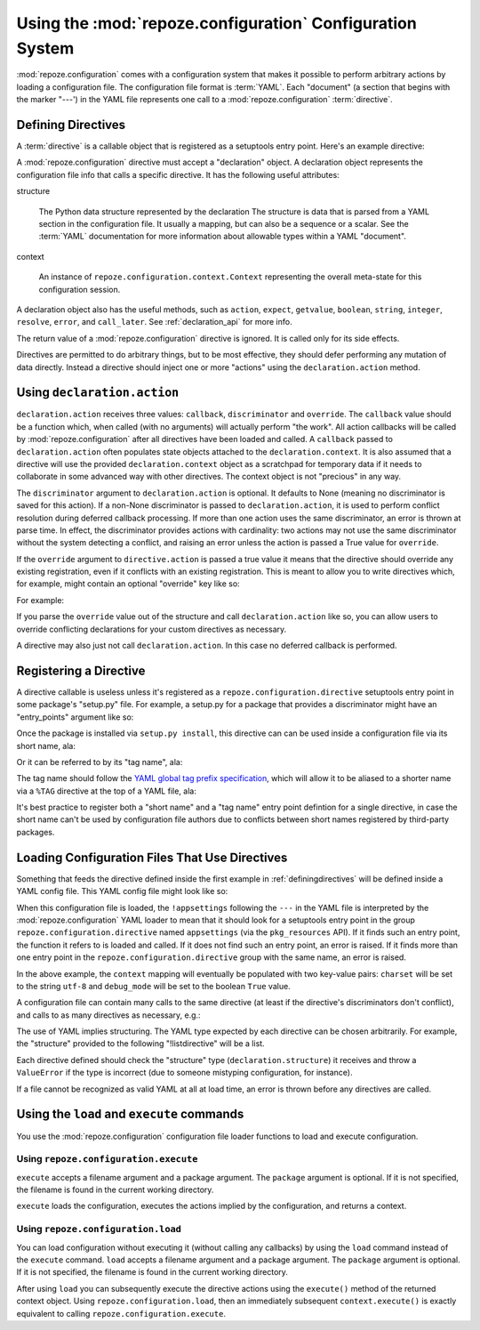 Using the :mod:`repoze.configuration` Configuration System
==========================================================

:mod:`repoze.configuration` comes with a configuration system that
makes it possible to perform arbitrary actions by loading a
configuration file.  The configuration file format is :term:`YAML`.
Each "document" (a section that begins with the marker "---') in the
YAML file represents one call to a :mod:`repoze.configuration`
:term:`directive`.

.. _definingdirectives:

Defining Directives
-------------------

A :term:`directive` is a callable object that is registered as a
setuptools entry point.  Here's an example directive:

.. code-block:: python
   :linenos:

   def appsettings(declaration):
       expect_names = ['charset', 'debug_mode']
       declaration.expect(dict, names=expect_names)
       charset = declaration.string('charset', 'utf-8')
       debug_mode = declaration.boolean('debug_mode', False)
       def callback():
           declaration.context['charset'] = charset
           declaration.context['debug_mode'] = debug_mode
       declaration.action(callback, discriminator='appsettings')

A :mod:`repoze.configuration` directive must accept a "declaration"
object.  A declaration object represents the configuration file info
that calls a specific directive.  It has the following useful
attributes:

structure

  The Python data structure represented by the declaration The
  structure is data that is parsed from a YAML section in the
  configuration file.  It usually a mapping, but can also be a
  sequence or a scalar.  See the :term:`YAML` documentation for more
  information about allowable types within a YAML "document".

context

  An instance of ``repoze.configuration.context.Context`` representing
  the overall meta-state for this configuration session.

A declaration object also has the useful methods, such as ``action``,
``expect``, ``getvalue``, ``boolean``, ``string``, ``integer``,
``resolve``, ``error``, and ``call_later``.  See
:ref:`declaration_api` for more info.

The return value of a :mod:`repoze.configuration` directive is
ignored.  It is called only for its side effects.

Directives are permitted to do arbitrary things, but to be most
effective, they should defer performing any mutation of data directly.
Instead a directive should inject one or more "actions" using the
``declaration.action`` method.

Using ``declaration.action``
----------------------------

``declaration.action`` receives three values: ``callback``,
``discriminator`` and ``override``.  The ``callback`` value should be
a function which, when called (with no arguments) will actually
perform "the work".  All action callbacks will be called by
:mod:`repoze.configuration` after all directives have been loaded and
called.  A ``callback`` passed to ``declaration.action`` often
populates state objects attached to the ``declaration.context``.  It
is also assumed that a directive will use the provided
``declaration.context`` object as a scratchpad for temporary data if
it needs to collaborate in some advanced way with other directives.
The context object is not "precious" in any way.

The ``discriminator`` argument to ``declaration.action`` is optional.
It defaults to None (meaning no discriminator is saved for this
action).  If a non-None discriminator is passed to
``declaration.action``, it is used to perform conflict resolution
during deferred callback processing.  If more than one action uses the
same discriminator, an error is thrown at parse time.  In effect, the
discriminator provides actions with cardinality: two actions may not
use the same discriminator without the system detecting a conflict,
and raising an error unless the action is passed a True value for
``override``.

If the ``override`` argument to ``directive.action`` is passed a true
value it means that the directive should override any existing
registration, even if it conflicts with an existing registration.
This is meant to allow you to write directives which, for example,
might contain an optional "override" key like so:

.. code-block: text
   :linenos:

   --- !foo
   override: true

For example:

.. code-block:: python
   :linenos:

   def appsettings(declaration):
       expect_names = ['charset', 'debug_mode']
       declaration.expect(dict, names=expect_names)
       charset = declaration.string('charset', 'utf-8')
       debug_mode = declaration.boolean('debug_mode', False)
       override = declaration.boolean('override', False)
       def callback():
           declaration.context['charset'] = charset
           declaration.context['debug_mode'] = debug_mode
       declaration.action(callback, discriminator='appsettings', 
                          override=override)

If you parse the ``override`` value out of the structure and call
``declaration.action`` like so, you can allow users to override
conflicting declarations for your custom directives as necessary.

A directive may also just not call ``declaration.action``.  In this
case no deferred callback is performed.

Registering a Directive
-----------------------

A directive callable is useless unless it's registered as a
``repoze.configuration.directive`` setuptools entry point in some
package's "setup.py" file.  For example, a setup.py for a package that
provides a discriminator might have an "entry_points" argument like
so:

.. code-block:: python
   :linenos:

   def setup(
       ....
       entry_points = """\
       [repoze.configuration.directive]
       appsettings = thispackage.directives:appsettings
       tag:example.com,2009:thispackage/appsettings = thispackage.directives:appsettings
       """
      )

Once the package is installed via ``setup.py install``, this directive
can can be used inside a configuration file via its short name, ala:

.. code-block:: python
   :linenos:

   --- !appsettings
   a: 1
   b: 2

Or it can be referred to by its "tag name", ala:

.. code-block:: python
   :linenos:

   --- !<tag:example.com,2009:thispackage/appsettings>
   a: 1
   b: 2

The tag name should follow the `YAML global tag prefix specification
<http://www.yaml.org/spec/1.2/spec.html#ns-global-tag-prefix>`_, which
will allow it to be aliased to a shorter name via a ``%TAG`` directive
at the top of a YAML file, ala:

.. code-block:: python
   :linenos:

   %TAG !app1! tag:example.com,2009:thispackage/

   --- !app1!appsettings
   a: 1
   b: 2


It's best practice to register both a "short name" and a "tag name"
entry point defintion for a single directive, in case the short name
can't be used by configuration file authors due to conflicts between
short names registered by third-party packages.

Loading Configuration Files That Use Directives
-----------------------------------------------

Something that feeds the directive defined inside the first example in
:ref:`definingdirectives` will be defined inside a YAML config file.
This YAML config file might look like so:

.. code-block:: text
   :linenos:

   --- !appsettings
   charset: utf-8
   debug_mode: true

When this configuration file is loaded, the ``!appsettings`` following
the ``---`` in the YAML file is interpreted by the
:mod:`repoze.configuration` YAML loader to mean that it should look for a
setuptools entry point in the group ``repoze.configuration.directive`` named
``appsettings`` (via the ``pkg_resources`` API).  If it finds such an
entry point, the function it refers to is loaded and called.  If it
does not find such an entry point, an error is raised.  If it finds
more than one entry point in the ``repoze.configuration.directive`` group
with the same name, an error is raised.  

In the above example, the ``context`` mapping will eventually be
populated with two key-value pairs: ``charset`` will be set to the
string ``utf-8`` and ``debug_mode`` will be set to the boolean
``True`` value.

A configuration file can contain many calls to the same directive (at
least if the directive's discriminators don't conflict), and calls to
as many directives as necessary, e.g.:

.. code-block:: text
   :linenos:

   --- !somedirective
   a = 1
   n = 2

   --- !somedirective
   b = 2
   c = 3

   --- !anotherdirective
   c = 3
   f = 6

The use of YAML implies structuring.  The YAML type expected by each
directive can be chosen arbitrarily.  For example, the "structure"
provided to the following "!listdirective" will be a list.

.. code-block:: text
   :linenos:

   --- !listdirective
   - milk
   - bread
   - eggs

Each directive defined should check the "structure" type
(``declaration.structure``) it receives and throw a ``ValueError`` if
the type is incorrect (due to someone mistyping configuration, for
instance).

If a file cannot be recognized as valid YAML at all at load time, an
error is thrown before any directives are called.

Using the ``load`` and ``execute`` commands
-------------------------------------------

You use the :mod:`repoze.configuration` configuration file loader functions
to load and execute configuration.

Using ``repoze.configuration.execute``
~~~~~~~~~~~~~~~~~~~~~~~~~~~~~~~~~~~~~~

``execute`` accepts a filename argument and a package argument.  The
``package`` argument is optional.  If it is not specified, the
filename is found in the current working directory.

.. code-block:: python
   :linenos:

   >>> # load configuration without a package via an absolute path
   >>> from repoze.configuration import execute
   >>> context = execute('/path/to/configure.yml')

   >>> # load configuration from the 'configure.yml' file within 'somepackage'
   >>> from repoze.configuration import load
   >>> import somepackage
   >>> context = execute('configure.yml', package=somepackge)

``execute`` loads the configuration, executes the actions implied by
the configuration, and returns a context.

.. code-block:: python
   :linenos:

   >>> # load configuration without a package via an absolute path
   >>> from repoze.configuration import load
   >>> context = execute('/path/to/configure.yml')

Using ``repoze.configuration.load``
~~~~~~~~~~~~~~~~~~~~~~~~~~~~~~~~~~~

You can load configuration without executing it (without calling any
callbacks) by using the ``load`` command instead of the ``execute``
command.  ``load`` accepts a filename argument and a package argument.
The ``package`` argument is optional.  If it is not specified, the
filename is found in the current working directory.


.. code-block:: python
   :linenos:

   >>> # load configuration without a package via an absolute path
   >>> from repoze.configuration import load
   >>> context = load('/path/to/configure.yml')

After using ``load`` you can subsequently execute the directive
actions using the ``execute()`` method of the returned context object.
Using ``repoze.configuration.load``, then an immediately subsequent
``context.execute()`` is exactly equivalent to calling
``repoze.configuration.execute``.
